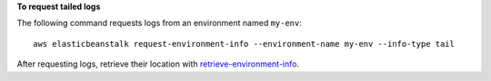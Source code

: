 **To request tailed logs**

The following command requests logs from an environment named ``my-env``::

  aws elasticbeanstalk request-environment-info --environment-name my-env --info-type tail

After requesting logs, retrieve their location with `retrieve-environment-info`_.

.. _`retrieve-environment-info`: http://docs.aws.amazon.com/cli/latest/reference/elasticbeanstalk/retrieve-environment-info.html
